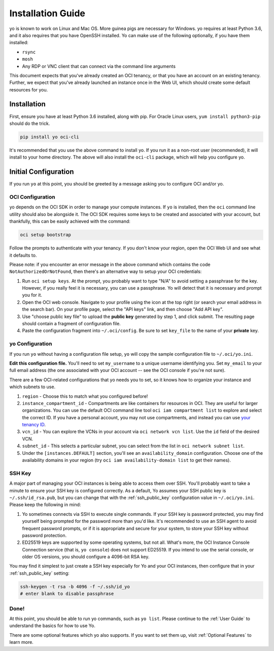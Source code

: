 Installation Guide
==================

yo is known to work on Linux and Mac OS. More guinea pigs are necessary for
Windows. yo requires at least Python 3.6, and it also requires that you have
OpenSSH installed. Yo can make use of the following optionally, if you have them
installed:

- ``rsync``
- ``mosh``
- Any RDP or VNC client that can connect via the command line arguments

This document expects that you've already created an OCI tenancy, or that you
have an account on an existing tenancy. Further, we expect that you've already
launched an instance once in the Web UI, which should create some default
resources for you.

Installation
------------

First, ensure you have at least Python 3.6 installed, along with pip. For Oracle
Linux users, ``yum install python3-pip`` should do the trick.

.. code:: bash

    pip install yo oci-cli

It's recommended that you use the above command to install yo. If you run it as
a non-root user (recommended), it will install to your home directory. The above
will also install the ``oci-cli`` package, which will help you configure yo.

Initial Configuration
---------------------

If you run ``yo`` at this point, you should be greeted by a message asking you
to configure OCI and/or yo.

OCI Configuration
~~~~~~~~~~~~~~~~~

yo depends on the OCI SDK in order to manage your compute instances. If ``yo``
is installed, then the ``oci`` command line utility should also be alongside it.
The OCI SDK requires some keys to be created and associated with your account,
but thankfully, this can be easily achieved with the command:

.. code:: bash

   oci setup bootstrap

Follow the prompts to authenticate with your tenancy. If you don't know your
region, open the OCI Web UI and see what it defaults to.

Please note: if you encounter an error message in the above command which
contains the code ``NotAuthorizedOrNotFound``, then there's an alternative way
to setup your OCI credentials:

1. Run ``oci setup keys``. At the prompt, you probably want to type "N/A" to
   avoid setting a passphrase for the key. However, if you really feel it is
   necessary, you can use a passphrase. Yo will detect that it is necessary and
   prompt you for it.
2. Open the OCI web console. Navigate to your profile using the icon at the top
   right (or search your email address in the search bar). On your profile page,
   select the "API keys" link, and then choose "Add API key".
3. Use "choose public key file" to upload the **public key** generated by step
   1, and click submit. The resulting page should contain a fragment of
   configuration file.
4. Paste the configuration fragment into ``~/.oci/config``. Be sure to set
   ``key_file`` to the name of your **private** key.

yo Configuration
~~~~~~~~~~~~~~~~

If you run ``yo`` without having a configuration file setup, ``yo`` will copy
the sample configuration file to ``~/.oci/yo.ini``.

**Edit this configuration file.** You'll need to set ``my_username`` to a unique
username identifying you. Set ``my_email`` to your full email address (the one
associated with your OCI account -- see the OCI console if you're not sure).

There are a few OCI-related configurations that yo needs you to set, so it knows
how to organize your instance and which subnets to use.

1. ``region`` - Choose this to match what you configured before!

2. ``instance_compartment_id`` - Compartments are like containers for resources
   in OCI. They are useful for larger organizations. You can use the default OCI
   command line tool ``oci iam compartment list`` to explore and select the
   correct ID. If you have a personal account, you may not use compartments, and
   instead you can use `your tenancy ID <get_tenancy_id>`_.

3. ``vcn_id`` - You can explore the VCNs in your account via ``oci network vcn
   list``. Use the ``id`` field of the desired VCN.

4. ``subnet_id`` - This selects a particular subnet, you can select from the
   list in ``oci network subnet list``.

5. Under the ``[instances.DEFAULT]`` section, you'll see an
   ``availability_domain`` configuration. Choose one of the availability domains
   in your region (try ``oci iam availability-domain list`` to get their names).

.. _get_tenancy_id: https://docs.oracle.com/en-us/iaas/Content/GSG/Tasks/contactingsupport_topic-Finding_Your_Tenancy_OCID_Oracle_Cloud_Identifier.htm

SSH Key
~~~~~~~

A major part of managing your OCI instances is being able to access them over
SSH. You'll probably want to take a minute to ensure your SSH key is configured
correctly. As a default, Yo assumes your SSH public key is
``~/.ssh/id_rsa.pub``, but you can change that with the :ref:`ssh_public_key`
configuration value in ``~/.oci/yo.ini``. Please keep the following in mind:

1. Yo sometimes connects via SSH to execute single commands. If your SSH key is
   password protected, you may find yourself being prompted for the password
   more than you'd like. It's recommended to use an SSH agent to avoid frequent
   password prompts, or if it is appropriate and secure for your system, to
   store your SSH key without password protection.

2. ED25519 keys are supported by some operating systems, but not all. What's
   more, the OCI Instance Console Connection service (that is, ``yo console``)
   does not support ED25519. If you intend to use the serial console, or older
   OS versions, you should configure a 4096-bit RSA key.

You may find it simplest to just create a SSH key especially for Yo and your OCI
instances, then configure that in your :ref:`ssh_public_key` setting:

.. code-block::

   ssh-keygen -t rsa -b 4096 -f ~/.ssh/id_yo
   # enter blank to disable passphrase

Done!
~~~~~

At this point, you should be able to run yo commands, such as ``yo list``.
Please continue to the :ref:`User Guide` to understand the basics for how to use
Yo.

There are some optional features which yo also supports. If you want to set them
up, visit  :ref:`Optional Features` to learn more.
